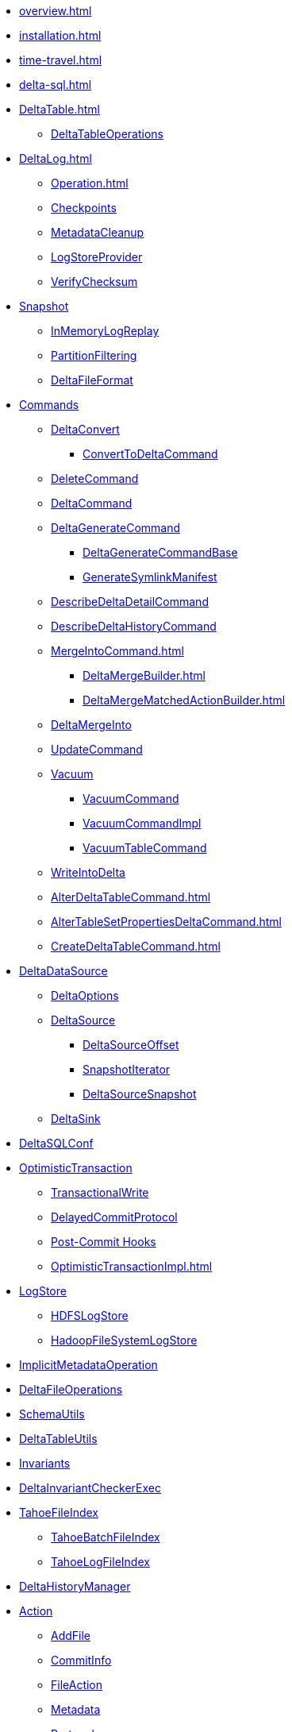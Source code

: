 * xref:overview.adoc[]
* xref:installation.adoc[]

* xref:time-travel.adoc[]
* xref:delta-sql.adoc[]

* xref:DeltaTable.adoc[]
** xref:DeltaTableOperations.adoc[DeltaTableOperations]

* xref:DeltaLog.adoc[]
** xref:Operation.adoc[]
** xref:Checkpoints.adoc[Checkpoints]
** xref:MetadataCleanup.adoc[MetadataCleanup]
** xref:LogStoreProvider.adoc[LogStoreProvider]
** xref:VerifyChecksum.adoc[VerifyChecksum]

* xref:Snapshot.adoc[Snapshot]
** xref:InMemoryLogReplay.adoc[InMemoryLogReplay]
** xref:PartitionFiltering.adoc[PartitionFiltering]
** xref:DeltaFileFormat.adoc[DeltaFileFormat]

* xref:commands.adoc[Commands]
** xref:DeltaConvert.adoc[DeltaConvert]
*** xref:ConvertToDeltaCommand.adoc[ConvertToDeltaCommand]
** xref:DeleteCommand.adoc[DeleteCommand]
** xref:DeltaCommand.adoc[DeltaCommand]

** xref:DeltaGenerateCommand.adoc[DeltaGenerateCommand]
*** xref:DeltaGenerateCommandBase.adoc[DeltaGenerateCommandBase]
*** xref:GenerateSymlinkManifest.adoc[GenerateSymlinkManifest]

** xref:DescribeDeltaDetailCommand.adoc[DescribeDeltaDetailCommand]

** xref:DescribeDeltaHistoryCommand.adoc[DescribeDeltaHistoryCommand]

** xref:MergeIntoCommand.adoc[]
*** xref:DeltaMergeBuilder.adoc[]
*** xref:DeltaMergeMatchedActionBuilder.adoc[]
** xref:DeltaMergeInto.adoc[DeltaMergeInto]

** xref:UpdateCommand.adoc[UpdateCommand]
** xref:vacuum.adoc[Vacuum]
*** xref:VacuumCommand.adoc[VacuumCommand]
*** xref:VacuumCommandImpl.adoc[VacuumCommandImpl]
*** xref:VacuumTableCommand.adoc[VacuumTableCommand]
** xref:WriteIntoDelta.adoc[WriteIntoDelta]

** xref:AlterDeltaTableCommand.adoc[]
** xref:AlterTableSetPropertiesDeltaCommand.adoc[]
** xref:CreateDeltaTableCommand.adoc[]

* xref:DeltaDataSource.adoc[DeltaDataSource]
** xref:DeltaOptions.adoc[DeltaOptions]
** xref:DeltaSource.adoc[DeltaSource]
*** xref:DeltaSourceOffset.adoc[DeltaSourceOffset]
*** xref:SnapshotIterator.adoc[SnapshotIterator]
*** xref:DeltaSourceSnapshot.adoc[DeltaSourceSnapshot]
** xref:DeltaSink.adoc[DeltaSink]

* xref:DeltaSQLConf.adoc[DeltaSQLConf]

* xref:OptimisticTransaction.adoc[OptimisticTransaction]
** xref:TransactionalWrite.adoc[TransactionalWrite]
** xref:DelayedCommitProtocol.adoc[DelayedCommitProtocol]
** xref:PostCommitHook.adoc[Post-Commit Hooks]
** xref:OptimisticTransactionImpl.adoc[]

* xref:LogStore.adoc[LogStore]
** xref:HDFSLogStore.adoc[HDFSLogStore]
** xref:HadoopFileSystemLogStore.adoc[HadoopFileSystemLogStore]

* xref:ImplicitMetadataOperation.adoc[ImplicitMetadataOperation]
* xref:DeltaFileOperations.adoc[DeltaFileOperations]
* xref:SchemaUtils.adoc[SchemaUtils]
* xref:DeltaTableUtils.adoc[DeltaTableUtils]
* xref:Invariants.adoc[Invariants]
* xref:DeltaInvariantCheckerExec.adoc[DeltaInvariantCheckerExec]

* xref:TahoeFileIndex.adoc[TahoeFileIndex]
** xref:TahoeBatchFileIndex.adoc[TahoeBatchFileIndex]
** xref:TahoeLogFileIndex.adoc[TahoeLogFileIndex]

* xref:DeltaHistoryManager.adoc[DeltaHistoryManager]

* xref:Action.adoc[Action]
** xref:AddFile.adoc[AddFile]
** xref:CommitInfo.adoc[CommitInfo]
** xref:FileAction.adoc[FileAction]
** xref:Metadata.adoc[Metadata]
** xref:Protocol.adoc[Protocol]
** xref:RemoveFile.adoc[RemoveFile]
** xref:SetTransaction.adoc[SetTransaction]
** xref:SingleAction.adoc[SingleAction]

* xref:DeltaConfigs.adoc[DeltaConfigs]
** xref:DeltaConfig.adoc[DeltaConfig]

* xref:FileNames.adoc[FileNames]
* xref:DeltaLogFileIndex.adoc[DeltaLogFileIndex]

* xref:DeltaErrors.adoc[DeltaErrors]

* xref:logging.adoc[Logging]

* xref:StateCache.adoc[StateCache]
** xref:CachedDS.adoc[CachedDS]

* xref:others.adoc[The Others (Contenders)]

.Spark SQL Extensions
* xref:DeltaCatalog.adoc[]
* xref:DeltaSparkSessionExtension.adoc[]
** xref:DeltaSqlParser.adoc[]
*** xref:DeltaSqlAstBuilder.adoc[]
** xref:DeltaAnalysis.adoc[]
** xref:DeltaUnsupportedOperationsCheck.adoc[]
** xref:PreprocessTableDelete.adoc[]
** xref:PreprocessTableMerge.adoc[]
** xref:PreprocessTableUpdate.adoc[]
